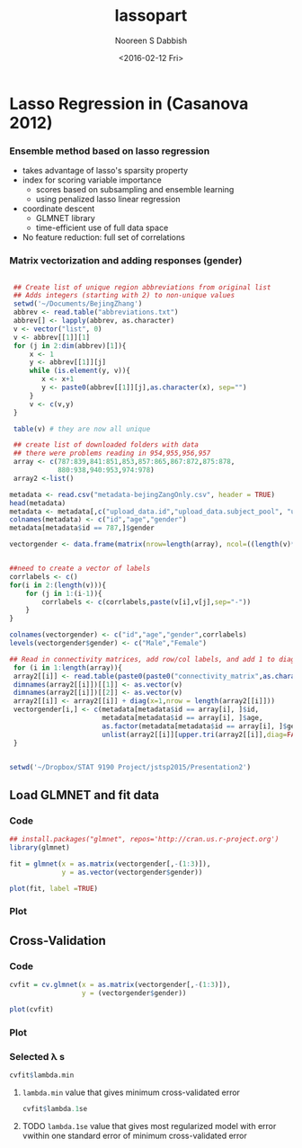 #+STARTUP: beamer
#+LaTeX_CLASS: beamer
#+LaTeX_CLASS_OPTIONS: [bigger]
#+TITLE: lassopart
#+DATE: <2016-02-12 Fri>
#+AUTHOR: Nooreen S Dabbish
#+EMAIL: nooreen@noory
#+OPTIONS: ':t *:t -:t ::t <:t H:3 \n:nil ^:t arch:headline author:t
#+OPTIONS: c:nil creator:comment d:(not "LOGBOOK") date:t e:t
#+OPTIONS: email:nil f:t inline:t num:t p:nil pri:nil stat:t tags:t
#+OPTIONS: tasks:t tex:t timestamp:t toc:t todo:t |:t
#+CREATOR: Emacs 24.4.1 (Org mode 8.2.10)
#+DESCRIPTION:
#+EXCLUDE_TAGS: noexport
#+KEYWORDS:
#+LANGUAGE: en
#+SELECT_TAGS: export
#+BEAMER_FRAME_LEVEL: 2
#+COLUMNS: %40ITEM %10BEAMER_env(Env) %9BEAMER_envargs(Env Args) %4BEAMER_col(Col) %10BEAMER_extra(Extra)


* Lasso Regression in (Casanova 2012)

*** Ensemble method based on lasso regression

- takes advantage of lasso's sparsity property
- index for scoring variable importance
     + scores based on subsampling and ensemble learning
     + using penalized lasso linear regression
- coordinate descent
     + GLMNET library
     + time-efficient use of full data space
- No feature reduction: full set of correlations

*** Matrix vectorization and adding responses (gender)

#+BEGIN_SRC R :session cmatrix :exports code :tangle yes

   ## Create list of unique region abbreviations from original list
   ## Adds integers (starting with 2) to non-unique values
   setwd('~/Documents/BejingZhang')
   abbrev <- read.table("abbreviations.txt")
   abbrev[] <- lapply(abbrev, as.character)
   v <- vector("list", 0)
   v <- abbrev[[1]][1]
   for (j in 2:dim(abbrev)[1]){
       x <- 1
       y <- abbrev[[1]][j]
       while (is.element(y, v)){
          x <- x+1
          y <- paste0(abbrev[[1]][j],as.character(x), sep="")
       }
       v <- c(v,y)
   }

   table(v) # they are now all unique
   
   ## create list of downloaded folders with data
   ## there were problems reading in 954,955,956,957
   array <- c(787:839,841:851,853,857:865,867:872,875:878,
              880:938,940:953,974:978)
   array2 <-list()

  metadata <- read.csv("metadata-bejingZangOnly.csv", header = TRUE)
  head(metadata)
  metadata <- metadata[,c("upload_data.id","upload_data.subject_pool", "upload_data.group_size")]
  colnames(metadata) <- c("id","age","gender")
  metadata[metadata$id == 787,]$gender

  vectorgender <- data.frame(matrix(nrow=length(array), ncol=((length(v)*(length(v)-1)/2+1+1+1) )))


  ##need to create a vector of labels
  corrlabels <- c()
  for(i in 2:(length(v))){
      for (j in 1:(i-1)){
          corrlabels <- c(corrlabels,paste(v[i],v[j],sep="-"))
      }
  }

  colnames(vectorgender) <- c("id","age","gender",corrlabels)
  levels(vectorgender$gender) <- c("Male","Female")

  ## Read in connectivity matrices, add row/col labels, and add 1 to diagonal
   for (i in 1:length(array)){
   array2[[i]] <- read.table(paste0(paste0("connectivity_matrix",as.character(array[i])),".txt"))
   dimnames(array2[[i]])[[1]] <- as.vector(v)
   dimnames(array2[[i]])[[2]] <- as.vector(v)
   array2[[i]] <- array2[[i]] + diag(x=1,nrow = length(array2[[i]]))
   vectorgender[i,] <- c(metadata[metadata$id == array[i], ]$id,
                         metadata[metadata$id == array[i], ]$age,
                         as.factor(metadata[metadata$id == array[i], ]$gender),
                         unlist(array2[[i]][upper.tri(array2[[i]],diag=FALSE)]))
   }


  setwd('~/Dropbox/STAT 9190 Project/jstsp2015/Presentation2')
                                          
#+END_SRC


** Load GLMNET and fit data

*** Code
#+BEGIN_SRC R :session cmatrix :exports code :tangle yes
  ## install.packages("glmnet", repos='http://cran.us.r-project.org')
  library(glmnet)

  fit = glmnet(x = as.matrix(vectorgender[,-(1:3)]),
               y = as.vector(vectorgender$gender))

  plot(fit, label =TRUE)
#+END_SRC

*** Plot

[[file:coeffplot.png]]

** Cross-Validation

*** Code
#+BEGIN_SRC R :session cmatrix :exports code :tangle yes
  cvfit = cv.glmnet(x = as.matrix(vectorgender[,-(1:3)]),
                    y = (vectorgender$gender))

  plot(cvfit)
#+END_SRC

*** Plot

[[file:cvplot.png]]

*** Selected \lambda s

#+BEGIN_SRC R :session cmatrix :results output :exports both :tangle yes
  cvfit$lambda.min
#+END_SRC

**** ~lambda.min~ value that gives minimum cross-validated error

#+BEGIN_SRC R :session cmatrix :results output :exports both :tangle yes
cvfit$lambda.1se
#+END_SRC

**** TODO ~lambda.1se~ value that gives most regularized model with error vwithin one standard error of minimum cross-validated error



